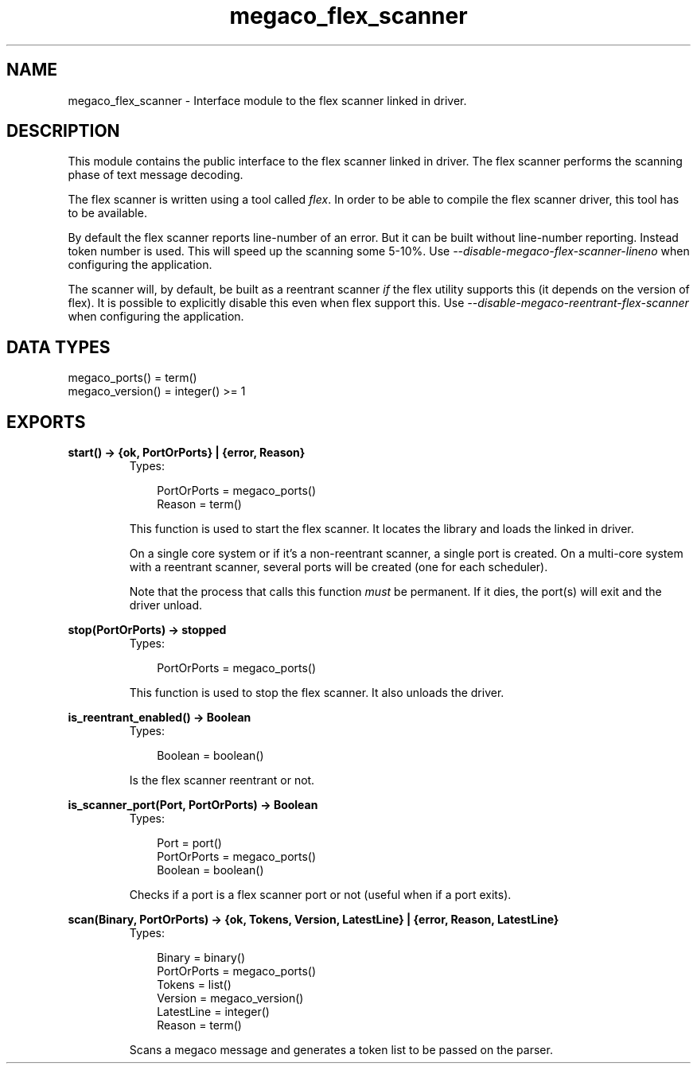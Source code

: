 .TH megaco_flex_scanner 3 "megaco 3.15.1.1" "Ericsson AB" "Erlang Module Definition"
.SH NAME
megaco_flex_scanner \- Interface module to the flex scanner linked in driver.
.SH DESCRIPTION
.LP
This module contains the public interface to the flex scanner linked in driver\&. The flex scanner performs the scanning phase of text message decoding\&.
.LP
The flex scanner is written using a tool called \fIflex\fR\&\&. In order to be able to compile the flex scanner driver, this tool has to be available\&.
.LP
By default the flex scanner reports line-number of an error\&. But it can be built without line-number reporting\&. Instead token number is used\&. This will speed up the scanning some 5-10%\&. Use \fI--disable-megaco-flex-scanner-lineno\fR\& when configuring the application\&.
.LP
The scanner will, by default, be built as a reentrant scanner \fIif\fR\& the flex utility supports this (it depends on the version of flex)\&. It is possible to explicitly disable this even when flex support this\&. Use \fI--disable-megaco-reentrant-flex-scanner\fR\& when configuring the application\&.
.SH "DATA TYPES"

.LP
.nf


megaco_ports() = term()
megaco_version() = integer() >= 1
 
    
.fi
.SH EXPORTS
.LP
.B
start() -> {ok, PortOrPorts} | {error, Reason}
.br
.RS
.TP 3
Types:

PortOrPorts = megaco_ports()
.br
Reason = term()
.br
.RE
.RS
.LP
This function is used to start the flex scanner\&. It locates the library and loads the linked in driver\&.
.LP
On a single core system or if it\&'s a non-reentrant scanner, a single port is created\&. On a multi-core system with a reentrant scanner, several ports will be created (one for each scheduler)\&.
.LP
Note that the process that calls this function \fImust\fR\& be permanent\&. If it dies, the port(s) will exit and the driver unload\&.
.RE
.LP
.B
stop(PortOrPorts) -> stopped
.br
.RS
.TP 3
Types:

PortOrPorts = megaco_ports()
.br
.RE
.RS
.LP
This function is used to stop the flex scanner\&. It also unloads the driver\&.
.RE
.LP
.B
is_reentrant_enabled() -> Boolean
.br
.RS
.TP 3
Types:

Boolean = boolean()
.br
.RE
.RS
.LP
Is the flex scanner reentrant or not\&.
.RE
.LP
.B
is_scanner_port(Port, PortOrPorts) -> Boolean
.br
.RS
.TP 3
Types:

Port = port()
.br
PortOrPorts = megaco_ports()
.br
Boolean = boolean()
.br
.RE
.RS
.LP
Checks if a port is a flex scanner port or not (useful when if a port exits)\&.
.RE
.LP
.B
scan(Binary, PortOrPorts) -> {ok, Tokens, Version, LatestLine} | {error, Reason, LatestLine} 
.br
.RS
.TP 3
Types:

Binary = binary()
.br
PortOrPorts = megaco_ports()
.br
Tokens = list()
.br
Version = megaco_version()
.br
LatestLine = integer()
.br
Reason = term()
.br
.RE
.RS
.LP
Scans a megaco message and generates a token list to be passed on the parser\&.
.RE